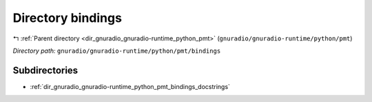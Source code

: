 .. _dir_gnuradio_gnuradio-runtime_python_pmt_bindings:


Directory bindings
==================


|exhale_lsh| :ref:`Parent directory <dir_gnuradio_gnuradio-runtime_python_pmt>` (``gnuradio/gnuradio-runtime/python/pmt``)

.. |exhale_lsh| unicode:: U+021B0 .. UPWARDS ARROW WITH TIP LEFTWARDS

*Directory path:* ``gnuradio/gnuradio-runtime/python/pmt/bindings``

Subdirectories
--------------

- :ref:`dir_gnuradio_gnuradio-runtime_python_pmt_bindings_docstrings`



